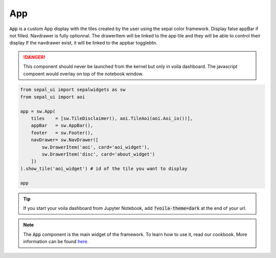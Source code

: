 App
===

:code:`App` is a custom App display with the tiles created by the user using the sepal color framework. 
Display false appBar if not filled. 
Navdrawer is fully optionnal. 
The drawerItem will be linked to the app tile and they will be able to control their display If the navdrawer exist, it will be linked to the appbar togglebtn.

.. danger::

    This component should never be launched from the kernel but only in voila dashboard. The javascript compoent would overlay on top of the notebook window.

.. code-block:: python 

    from sepal_ui import sepalwidgets as sw
    from sepal_ui import aoi

    app = sw.App(
        tiles    = [sw.TileDisclaimer(), aoi.TileAoi(aoi.Aoi_io())], 
        appBar   = sw.AppBar(), 
        footer   = sw.Footer(), 
        navDrawer= sw.NavDrawer([
            sw.DrawerItem('aoi', card='aoi_widget'),
            sw.DrawerItem('disc', card='about_widget')
        ])
    ).show_tile('aoi_widget') # id of the tile you want to display

    app

.. tip::

    If you start your voila dashboard from Jupyter Notebook, add :code:`?voila-theme=dark` at the end of your url.

.. image:: ../../img/app.png
    :alt: app


.. note::
    The :code:`App` component is the main widget of the framework. To learn how to use it, read our cookbook.  
    More information can be found `here <../modules/sepal_ui.sepalwidgets.html#sepal_ui.sepalwidgets.app>`_.